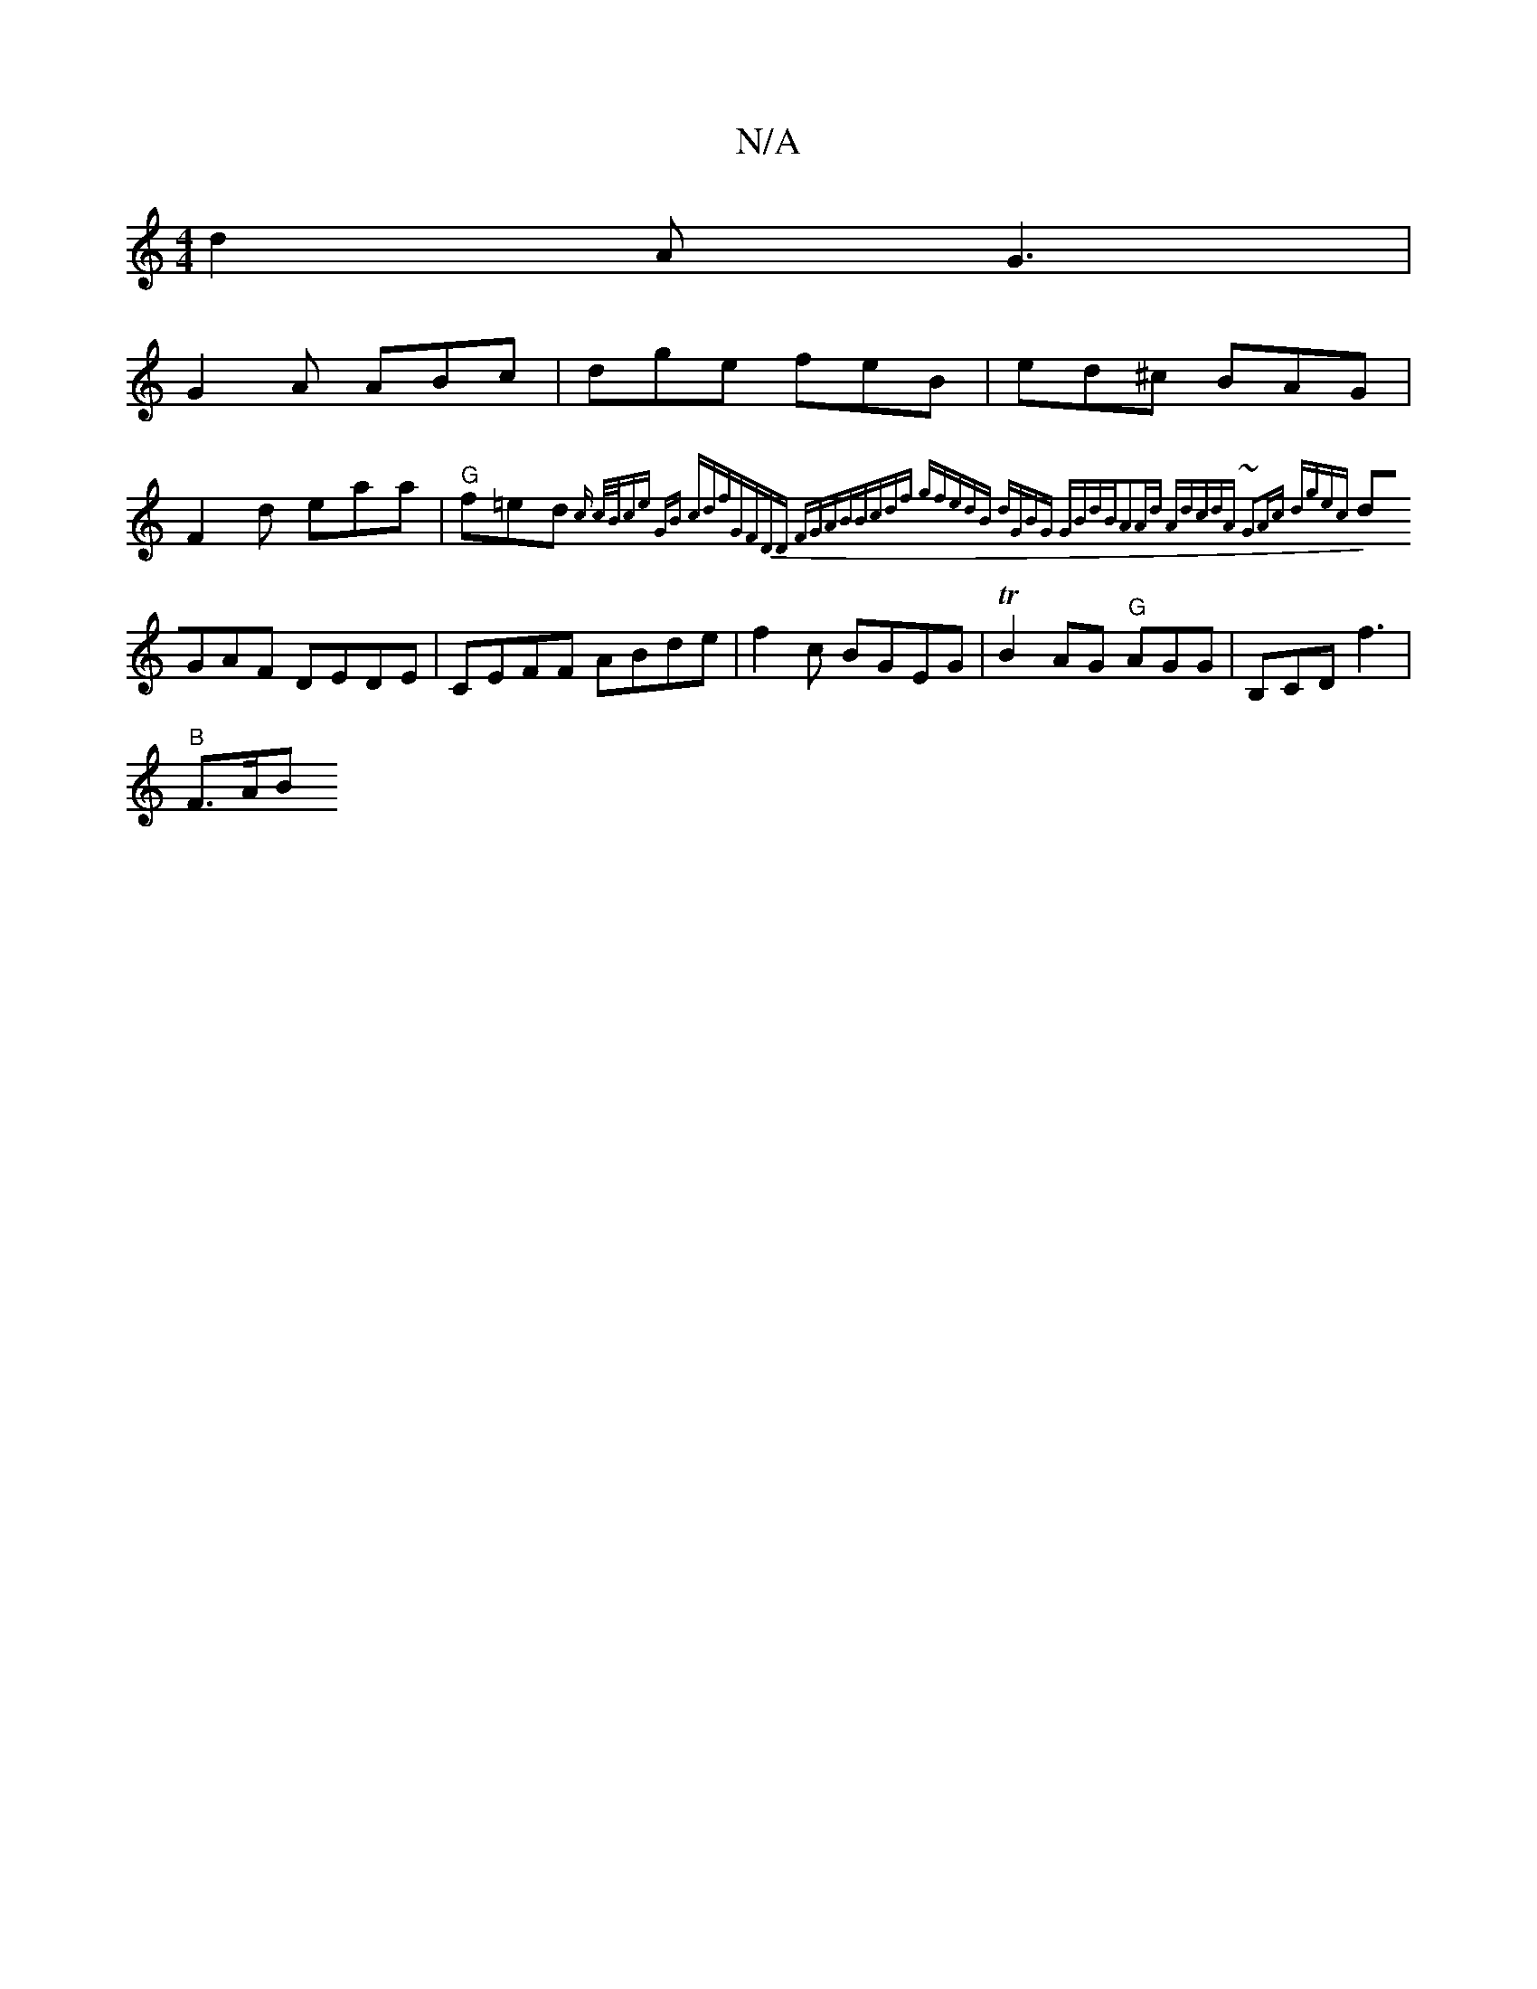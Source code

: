 X:1
T:N/A
M:4/4
R:N/A
K:Cmajor
d2A G3 |
G2 A ABc|dge feB|ed^c BAG|
F2d eaa|"G"f=ed {c3/2 | c/B/ce "G"B | cd"fs"GFDD FGAB|Bcdf gfedB|1 dGBG GBdB|A2Ad AdcdA | ~G2Ac dgec|
dGAF DEDE|CEFF ABde|f2 c BGEG|TB2AG "G"AGG |B,CD f3 |
"B" F>AB